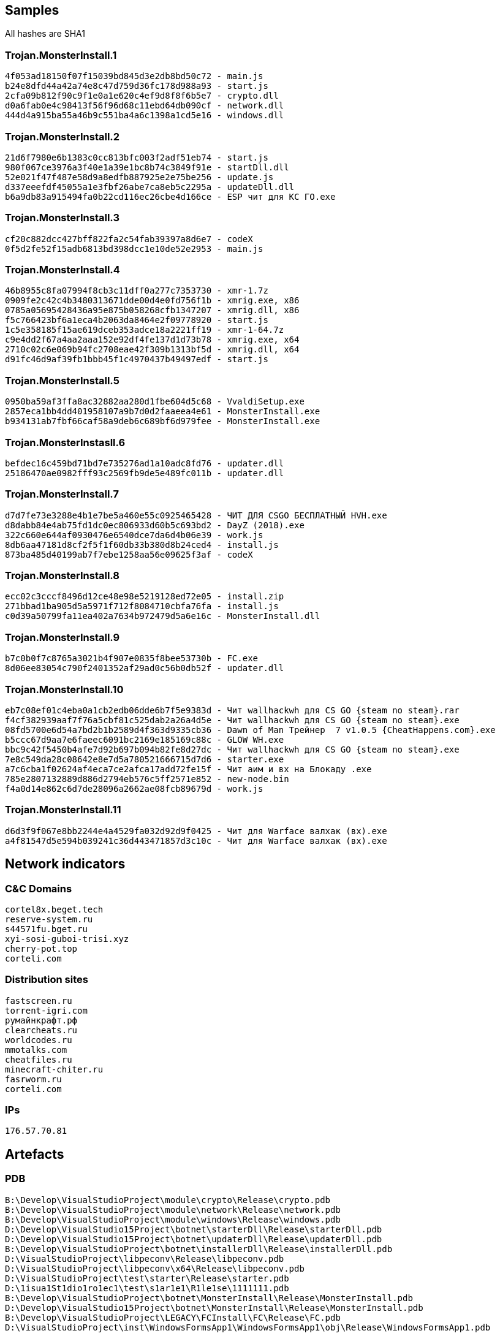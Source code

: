 == Samples

All hashes are SHA1

=== Trojan.MonsterInstall.1
----
4f053ad18150f07f15039bd845d3e2db8bd50c72 - main.js
b24e8dfd44a42a74e8c47d759d36fc178d988a93 - start.js
2cfa09b812f90c9f1e0a1e620c4ef9d8f8f6b5e7 - crypto.dll
d0a6fab0e4c98413f56f96d68c11ebd64db090cf - network.dll
444d4a915ba55a46b9c551ba4a6c1398a1cd5e16 - windows.dll
----

=== Trojan.MonsterInstall.2
----
21d6f7980e6b1383c0cc813bfc003f2adf51eb74 - start.js
980f067ce3976a3f40e1a39e1bc8b74c3849f91e - startDll.dll
52e021f47f487e58d9a8edfb887925e2e75be256 - update.js
d337eeefdf45055a1e3fbf26abe7ca8eb5c2295a - updateDll.dll
b6a9db83a915494fa0b22cd116ec26cbe4d166ce - ESP чит для КС ГО.exe
----


=== Trojan.MonsterInstall.3
----
cf20c882dcc427bff822fa2c54fab39397a8d6e7 - codeX
0f5d2fe52f15adb6813bd398dcc1e10de52e2953 - main.js
----

=== Trojan.MonsterInstall.4
----
46b8955c8fa07994f8cb3c11dff0a277c7353730 - xmr-1.7z
0909fe2c42c4b3480313671dde00d4e0fd756f1b - xmrig.exe, x86
0785a05695428436a95e875b058268cfb1347207 - xmrig.dll, x86
f5c766423bf6a1eca4b2063da8464e2f09778920 - start.js
1c5e358185f15ae619dceb353adce18a2221ff19 - xmr-1-64.7z
c9e4dd2f67a4aa2aaa152e92df4fe137d1d73b78 - xmrig.exe, x64
2710c02c6e069b94fc2708eae42f309b1313bf5d - xmrig.dll, x64
d91fc46d9af39fb1bbb45f1c4970437b49497edf - start.js
----

=== Trojan.MonsterInstall.5
----
0950ba59af3ffa8ac32882aa280d1fbe604d5c68 - VvaldiSetup.exe
2857eca1bb4dd401958107a9b7d0d2faaeea4e61 - MonsterInstall.exe
b934131ab7fbf66caf58a9deb6c689bf6d979fee - MonsterInstall.exe
----

=== Trojan.MonsterInstasll.6
----
befdec16c459bd71bd7e735276ad1a10adc8fd76 - updater.dll
25186470ae0982fff93c2569fb9de5e489fc011b - updater.dll
----

=== Trojan.MonsterInstall.7
----
d7d7fe73e3288e4b1e7be5a460e55c0925465428 - ЧИТ ДЛЯ CSGO БЕСПЛАТНЫЙ HVH.exe
d8dabb84e4ab75fd1dc0ec806933d60b5c693bd2 - DayZ (2018).exe
322c660e644af0930476e6540dce7da6d4b06e39 - work.js
8db6aa47181d8cf2f5f1f60db33b380d8b24ced4 - install.js
873ba485d40199ab7f7ebe1258aa56e09625f3af - codeX
----

=== Trojan.MonsterInstall.8
----
ecc02c3cccf8496d12ce48e98e5219128ed72e05 - install.zip
271bbad1ba905d5a5971f712f8084710cbfa76fa - install.js
c0d39a50799fa11ea402a7634b972479d5a6e16c - MonsterInstall.dll
----

=== Trojan.MonsterInstall.9
----
b7c0b0f7c8765a3021b4f907e0835f8bee53730b - FC.exe
8d06ee83054c790f2401352af29ad0c56b0db52f - updater.dll
----

=== Trojan.MonsterInstall.10
----
eb7c08ef01c4eba0a1cb2edb06dde6b7f5e9383d - Чит wallhackwh для CS GO {steam no steam}.rar
f4cf382939aaf7f76a5cbf81c525dab2a26a4d5e - Чит wallhackwh для CS GO {steam no steam}.exe
08fd5700e6d54a7bd2b1b2589d4f363d9335cb36 - Dawn of Man Трейнер  7 v1.0.5 {CheatHappens.com}.exe
b5ccc67d9aa7e6faeec6091bc2169e185169c88c - GLOW WH.exe
bbc9c42f5450b4afe7d92b697b094b82fe8d27dc - Чит wallhackwh для CS GO {steam no steam}.exe
7e8c549da28c08642e8e7d5a780521666715d7d6 - starter.exe
a7c6cba1f02624af4eca7ce2afca17add72fe15f - Чит аим и вх на Блокаду .exe
785e2807132889d886d2794eb576c5ff2571e852 - new-node.bin
f4a0d14e862c6d7de28096a2662ae08fcb89679d - work.js
----

=== Trojan.MonsterInstall.11
----
d6d3f9f067e8bb2244e4a4529fa032d92d9f0425 - Чит для Warface валхак (вх).exe
a4f81547d5e594b039241c36d443471857d3c10c - Чит для Warface валхак (вх).exe
----

== Network indicators

=== C&C Domains
----
cortel8x.beget.tech
reserve-system.ru
s44571fu.bget.ru
xyi-sosi-guboi-trisi.xyz
cherry-pot.top
corteli.com
----

=== Distribution sites
----
fastscreen.ru
torrent-igri.com
румайнкрафт.рф
clearcheats.ru
worldcodes.ru
mmotalks.com
cheatfiles.ru
minecraft-chiter.ru
fasrworm.ru
corteli.com
----

=== IPs
----
176.57.70.81
----

== Artefacts

=== PDB

----
B:\Develop\VisualStudioProject\module\crypto\Release\crypto.pdb
B:\Develop\VisualStudioProject\module\network\Release\network.pdb
B:\Develop\VisualStudioProject\module\windows\Release\windows.pdb
D:\Develop\VisualStudio15Project\botnet\starterDll\Release\starterDll.pdb
D:\Develop\VisualStudio15Project\botnet\updaterDll\Release\updaterDll.pdb
B:\Develop\VisualStudioProject\botnet\installerDll\Release\installerDll.pdb
D:\VisualStudioProject\libpeconv\Release\libpeconv.pdb
D:\VisualStudioProject\libpeconv\x64\Release\libpeconv.pdb
D:\VisualStudioProject\test\starter\Release\starter.pdb
D:\1isua1St1dio1ro1ec1\test\s1ar1e1\R1le1se\1111111.pdb
B:\Develop\VisualStudioProject\botnet\MonsterInstall\Release\MonsterInstall.pdb
D:\Develop\VisualStudio15Project\botnet\MonsterInstall\Release\MonsterInstall.pdb
B:\Develop\VisualStudioProject\LEGACY\FCInstall\FC\Release\FC.pdb
D:\VisualStudioProject\inst\WindowsFormsApp1\WindowsFormsApp1\obj\Release\WindowsFormsApp1.pdb
----

=== Source paths
----
B:\Develop\VisualStudio\VC\Tools\MSVC\14.12.25827\include\corteli\json.hpp
b:\develop\visualstudioproject\botnet\monsterinstall\monsterinstall\source.cpp
b:\develop\visualstudioproject\legacy\fcinstall\fc\source.cpp
----

== Installation

=== Registry
----
HKLM\\SOFTWARE\\Microsoft\\MoonTitle\\
HKLM\\SOFTWARE\\Microsoft\\Windows Node\\
HKLM\\SOFTWARE\\Microsoft\\Reserve System\\
HKLM\\Software\\Corteli\\File Checker\\
----

=== Filesystem
----
%WINDIR%\\NodeService\\
%WINDIR%\\Reserve Service\\
%WINDIR%\\WinKit\\
----

=== Task scheduler
----
MoonTitle
----